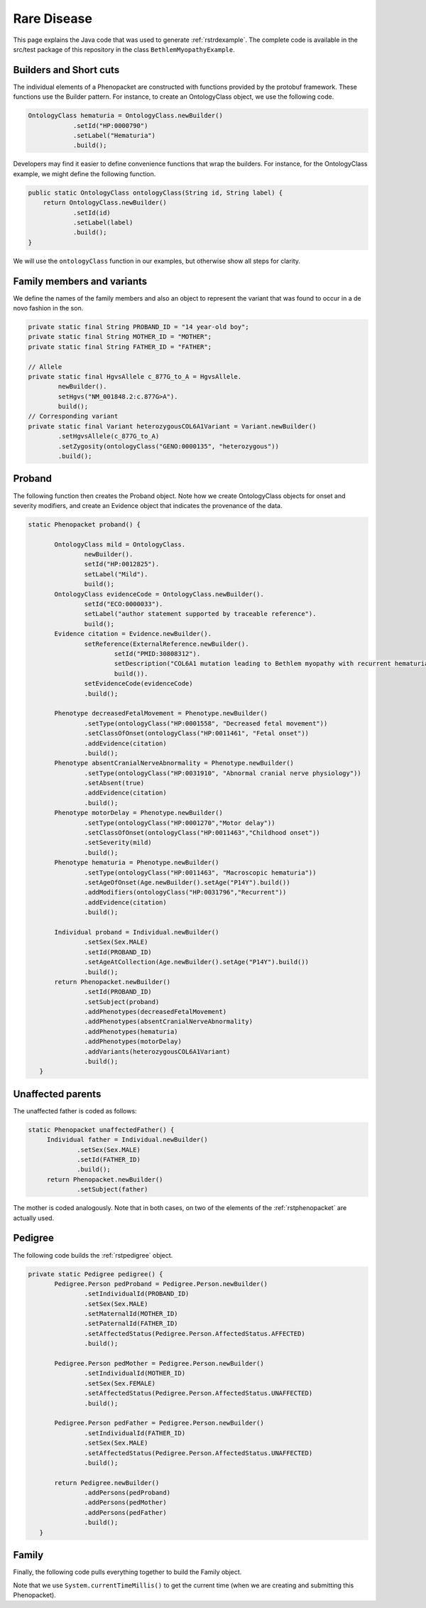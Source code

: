 .. _rstrarediseaseexamplejava:

============
Rare Disease
============

This page explains the Java code that was used to generate :ref:`rstrdexample`. The
complete code is available in the src/test package of this repository in the class
``BethlemMyopathyExample``.


Builders and Short cuts
~~~~~~~~~~~~~~~~~~~~~~~
The individual elements of a Phenopacket are constructed with functions provided by the protobuf framework.
These functions use the Builder pattern. For instance, to create an OntologyClass object, we use the
following code.

.. code-block:: java

    OntologyClass hematuria = OntologyClass.newBuilder()
                .setId("HP:0000790")
                .setLabel("Hematuria")
                .build();

Developers may find it easier to define convenience functions that wrap the builders. For instance, for the OntologyClass
example, we might define the following function.




.. code-block:: java

    public static OntologyClass ontologyClass(String id, String label) {
        return OntologyClass.newBuilder()
                .setId(id)
                .setLabel(label)
                .build();
    }

We will use the ``ontologyClass`` function in our examples, but otherwise show all steps for clarity.

Family members and variants
~~~~~~~~~~~~~~~~~~~~~~~~~~~

We define the names of the family members and also an object to represent the variant that was found to occur
in a de novo fashion in the son.

.. code-block:: java

    private static final String PROBAND_ID = "14 year-old boy";
    private static final String MOTHER_ID = "MOTHER";
    private static final String FATHER_ID = "FATHER";

    // Allele
    private static final HgvsAllele c_877G_to_A = HgvsAllele.
            newBuilder().
            setHgvs("NM_001848.2:c.877G>A").
            build();
    // Corresponding variant
    private static final Variant heterozygousCOL6A1Variant = Variant.newBuilder()
            .setHgvsAllele(c_877G_to_A)
            .setZygosity(ontologyClass("GENO:0000135", "heterozygous"))
            .build();


Proband
~~~~~~~
The following function then creates the Proband object. Note how
we create OntologyClass objects for onset and severity modifiers,
and create an Evidence object that indicates the provenance of the data.

.. code-block:: java

 static Phenopacket proband() {

        OntologyClass mild = OntologyClass.
                newBuilder().
                setId("HP:0012825").
                setLabel("Mild").
                build();
        OntologyClass evidenceCode = OntologyClass.newBuilder().
                setId("ECO:0000033").
                setLabel("author statement supported by traceable reference").
                build();
        Evidence citation = Evidence.newBuilder().
                setReference(ExternalReference.newBuilder().
                        setId("PMID:30808312").
                        setDescription("COL6A1 mutation leading to Bethlem myopathy with recurrent hematuria: a case report.").
                        build()).
                setEvidenceCode(evidenceCode)
                .build();

        Phenotype decreasedFetalMovement = Phenotype.newBuilder()
                .setType(ontologyClass("HP:0001558", "Decreased fetal movement"))
                .setClassOfOnset(ontologyClass("HP:0011461", "Fetal onset"))
                .addEvidence(citation)
                .build();
        Phenotype absentCranialNerveAbnormality = Phenotype.newBuilder()
                .setType(ontologyClass("HP:0031910", "Abnormal cranial nerve physiology"))
                .setAbsent(true)
                .addEvidence(citation)
                .build();
        Phenotype motorDelay = Phenotype.newBuilder()
                .setType(ontologyClass("HP:0001270","Motor delay"))
                .setClassOfOnset(ontologyClass("HP:0011463","Childhood onset"))
                .setSeverity(mild)
                .build();
        Phenotype hematuria = Phenotype.newBuilder()
                .setType(ontologyClass("HP:0011463", "Macroscopic hematuria"))
                .setAgeOfOnset(Age.newBuilder().setAge("P14Y").build())
                .addModifiers(ontologyClass("HP:0031796","Recurrent"))
                .addEvidence(citation)
                .build();

        Individual proband = Individual.newBuilder()
                .setSex(Sex.MALE)
                .setId(PROBAND_ID)
                .setAgeAtCollection(Age.newBuilder().setAge("P14Y").build())
                .build();
        return Phenopacket.newBuilder()
                .setId(PROBAND_ID)
                .setSubject(proband)
                .addPhenotypes(decreasedFetalMovement)
                .addPhenotypes(absentCranialNerveAbnormality)
                .addPhenotypes(hematuria)
                .addPhenotypes(motorDelay)
                .addVariants(heterozygousCOL6A1Variant)
                .build();
    }


Unaffected parents
~~~~~~~~~~~~~~~~~~

The unaffected father is coded as follows:

.. code-block:: java

   static Phenopacket unaffectedFather() {
        Individual father = Individual.newBuilder()
                .setSex(Sex.MALE)
                .setId(FATHER_ID)
                .build();
        return Phenopacket.newBuilder()
                .setSubject(father)

The mother is coded analogously. Note that in both cases, on two of the elements of the :ref:`rstphenopacket`
are actually used.

Pedigree
~~~~~~~~
The following code builds the :ref:`rstpedigree` object.

.. code-block:: java

 private static Pedigree pedigree() {
        Pedigree.Person pedProband = Pedigree.Person.newBuilder()
                .setIndividualId(PROBAND_ID)
                .setSex(Sex.MALE)
                .setMaternalId(MOTHER_ID)
                .setPaternalId(FATHER_ID)
                .setAffectedStatus(Pedigree.Person.AffectedStatus.AFFECTED)
                .build();

        Pedigree.Person pedMother = Pedigree.Person.newBuilder()
                .setIndividualId(MOTHER_ID)
                .setSex(Sex.FEMALE)
                .setAffectedStatus(Pedigree.Person.AffectedStatus.UNAFFECTED)
                .build();

        Pedigree.Person pedFather = Pedigree.Person.newBuilder()
                .setIndividualId(FATHER_ID)
                .setSex(Sex.MALE)
                .setAffectedStatus(Pedigree.Person.AffectedStatus.UNAFFECTED)
                .build();

        return Pedigree.newBuilder()
                .addPersons(pedProband)
                .addPersons(pedMother)
                .addPersons(pedFather)
                .build();
    }


Family
~~~~~~

Finally, the following code pulls everything together to build the Family object.

.. code-block:: java
 static Family rareDiseaseFamily() {

        long millis  = System.currentTimeMillis();
        Timestamp timestamp = Timestamp.newBuilder().setSeconds(millis / 1000)
                .setNanos((int) ((millis % 1000) * 1000000)).build();

        MetaData metaData = MetaData.newBuilder()
                .addResources(Resource.newBuilder()
                        .setId("hp")
                        .setName("human phenotype ontology")
                        .setNamespacePrefix("HP")
                        .setIriPrefix("http://purl.obolibrary.org/obo/HP_")
                        .setUrl("http://purl.obolibrary.org/obo/hp.owl")
                        .setVersion("2018-03-08")
                        .build())
                .addResources(Resource.newBuilder()
                        .setId("geno")
                        .setName("Genotype Ontology")
                        .setNamespacePrefix("GENO")
                        .setIriPrefix("http://purl.obolibrary.org/obo/GENO_")
                        .setUrl("http://purl.obolibrary.org/obo/geno.owl")
                        .setVersion("19-03-2018")
                        .build())
                .addResources(Resource.newBuilder()
                        .setId("pubmed")
                        .setName("PubMed")
                        .setNamespacePrefix("PMID")
                        .setIriPrefix("https://www.ncbi.nlm.nih.gov/pubmed/")
                        .build())
                .setCreatedBy("Peter R.")
                .setCreated(timestamp)
                .addExternalReferences(ExternalReference.newBuilder()
                        .setId("PMID:30808312")
                        .setDescription("Bao M, et al. COL6A1 mutation leading to Bethlem myopathy with recurrent hematuria: " +
                                "a case report. BMC Neurol. 2019;19(1):32.")
                        .build())
                .build();

        return Family.newBuilder()
                .setId("family")
                .setProband(proband())
                .addAllRelatives(ImmutableList.of(unaffectedMother(), unaffectedFather()))
                .setPedigree(pedigree())
                .setMetaData(metaData)
                .build();
    }


Note that we use ``System.currentTimeMillis()`` to get the current time (when we are creating and
submitting this Phenopacket).
